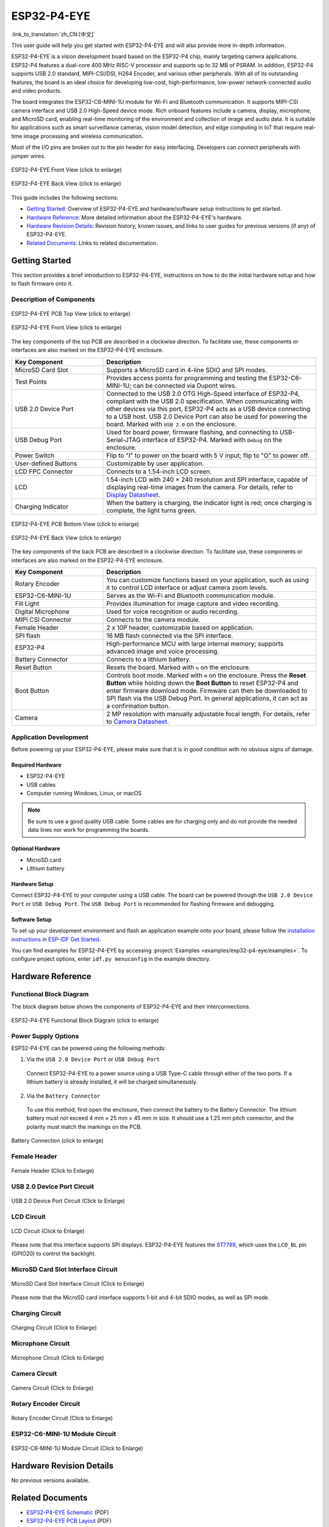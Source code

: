============
ESP32-P4-EYE
============

:link_to_translation:`zh_CN:[中文]`

This user guide will help you get started with ESP32-P4-EYE and will also provide more in-depth information.

ESP32-P4-EYE is a vision development board based on the ESP32-P4 chip, mainly targeting camera applications. ESP32-P4 features a dual-core 400 MHz RISC-V processor and supports up to 32 MB of PSRAM. In addition, ESP32-P4 supports USB 2.0 standard, MIPI-CSI/DSI, H264 Encoder, and various other peripherals. With all of its outstanding features, the board is an ideal choice for developing low-cost, high-performance, low-power network-connected audio and video products.

The board integrates the ESP32-C6-MINI-1U module for Wi-Fi and Bluetooth communication. It supports MIPI-CSI camera interface and USB 2.0 High-Speed device mode. Rich onboard features include a camera, display, microphone, and MicroSD card, enabling real-time monitoring of the environment and collection of image and audio data. It is suitable for applications such as smart surveillance cameras, vision model detection, and edge computing in IoT that require real-time image processing and wireless communication.

Most of the I/O pins are broken out to the pin header for easy interfacing. Developers can connect peripherals with jumper wires.

.. figure:: ../../_static/esp32-p4-eye/pic_product_esp32_p4_eye_back.png
   :alt: ESP32-P4-EYE Front View (click to enlarge)
   :scale: 18%
   :figclass: align-center

   ESP32-P4-EYE Front View (click to enlarge)

.. figure:: ../../_static/esp32-p4-eye/pic_product_esp32_p4_eye_front.png
   :alt: ESP32-P4-EYE Back View (click to enlarge)
   :scale: 18%
   :figclass: align-center

   ESP32-P4-EYE Back View (click to enlarge)

This guide includes the following sections:

- `Getting Started`_: Overview of ESP32-P4-EYE and hardware/software setup instructions to get started.
- `Hardware Reference`_: More detailed information about the ESP32-P4-EYE's hardware.
- `Hardware Revision Details`_: Revision history, known issues, and links to user guides for previous versions (if any) of ESP32-P4-EYE.
- `Related Documents`_: Links to related documentation.

.. _Getting-started:

Getting Started
===============

This section provides a brief introduction to ESP32-P4-EYE, instructions on how to do the initial hardware setup and how to flash firmware onto it.

Description of Components
-------------------------

.. figure:: ../../_static/esp32-p4-eye/pic_board_top_label.png
   :alt: ESP32-P4-EYE PCB Top View (click to enlarge)
   :scale: 65%
   :figclass: align-center

   ESP32-P4-EYE PCB Top View (click to enlarge)

.. figure:: ../../_static/esp32-p4-eye/esp32_p4_eye_back_marked.png
   :alt: ESP32-P4-EYE Front View (click to enlarge)
   :scale: 65%
   :figclass: align-center

   ESP32-P4-EYE Front View (click to enlarge)

The key components of the top PCB are described in a clockwise direction. To facilitate use, these components or interfaces are also marked on the ESP32-P4-EYE enclosure.

.. list-table::
   :widths: 30 70
   :header-rows: 1

   * - Key Component
     - Description
   * - MicroSD Card Slot
     - Supports a MicroSD card in 4-line SDIO and SPI modes.
   * - Test Points
     - Provides access points for programming and testing the ESP32-C6-MINI-1U; can be connected via Dupont wires.
   * - USB 2.0 Device Port
     - Connected to the USB 2.0 OTG High-Speed interface of ESP32-P4, compliant with the USB 2.0 specification. When communicating with other devices via this port, ESP32-P4 acts as a USB device connecting to a USB host. USB 2.0 Device Port can also be used for powering the board.  Marked with ``USB 2.0`` on the enclosure.
   * - USB Debug Port
     - Used for board power, firmware flashing, and connecting to USB-Serial-JTAG interface of ESP32-P4. Marked with ``Debug`` on the enclosure.
   * - Power Switch
     - Flip to "I" to power on the board with 5 V input; flip to "O" to power off.
   * - User-defined Buttons
     - Customizable by user application.
   * - LCD FPC Connector
     - Connects to a 1.54-inch LCD screen.
   * - LCD
     - 1.54-inch LCD with 240 × 240 resolution and SPI interface, capable of displaying real-time images from the camera. For details, refer to `Display Datasheet`_.
   * - Charging Indicator
     - When the battery is charging, the indicator light is red; once charging is complete, the light turns green.

.. figure:: ../../_static/esp32-p4-eye/pic_board_bottom_label.png
   :alt: ESP32-P4-EYE PCB Bottom View (click to enlarge)
   :scale: 65%
   :figclass: align-center

   ESP32-P4-EYE PCB Bottom View (click to enlarge)

.. figure:: ../../_static/esp32-p4-eye/esp32_p4_eye_front_marked.png
   :alt: ESP32-P4-EYE Back View (click to enlarge)
   :scale: 65%
   :figclass: align-center

   ESP32-P4-EYE Back View (click to enlarge)

The key components of the back PCB are described in a clockwise direction. To facilitate use, these components or interfaces are also marked on the ESP32-P4-EYE enclosure.

.. list-table::
   :widths: 30 70
   :header-rows: 1

   * - Key Component
     - Description
   * - Rotary Encoder
     - You can customize functions based on your application, such as using it to control LCD interface or adjust camera zoom levels.
   * - ESP32-C6-MINI-1U
     - Serves as the Wi-Fi and Bluetooth communication module.
   * - Fill Light
     - Provides illumination for image capture and video recording.
   * - Digital Microphone
     - Used for voice recognition or audio recording.
   * - MIPI CSI Connector
     - Connects to the camera module.
   * - Female Header
     - 2 x 10P header, customizable based on application.
   * - SPI flash
     - 16 MB flash connected via the SPI interface.
   * - ESP32-P4
     - High-performance MCU with large internal memory; supports advanced image and voice processing.
   * - Battery Connector
     - Connects to a lithium battery.
   * - Reset Button
     - Resets the board. Marked with ``↻`` on the enclosure.
   * - Boot Button
     - Controls boot mode. Marked with ``⚙`` on the enclosure. Press the **Reset Button** while holding down the **Boot Button** to reset ESP32-P4 and enter firmware download mode. Firmware can then be downloaded to SPI flash via the USB Debug Port. In general applications, it can act as a confirmation button.
   * - Camera
     - 2 MP resolution with manually adjustable focal length. For details, refer to `Camera Datasheet`_.

Application Development
-----------------------

Before powering up your ESP32-P4-EYE, please make sure that it is in good condition with no obvious signs of damage.

Required Hardware
^^^^^^^^^^^^^^^^^

- ESP32-P4-EYE
- USB cables
- Computer running Windows, Linux, or macOS

.. note::

  Be sure to use a good quality USB cable. Some cables are for charging only and do not provide the needed data lines nor work for programming the boards.

Optional Hardware
^^^^^^^^^^^^^^^^^

- MicroSD card
- Lithium battery

Hardware Setup
^^^^^^^^^^^^^^

Connect ESP32-P4-EYE to your computer using a USB cable. The board can be powered through the ``USB 2.0 Device Port`` or ``USB Debug Port``. The ``USB Debug Port`` is recommended for flashing firmware and debugging.

Software Setup
^^^^^^^^^^^^^^

To set up your development environment and flash an application example onto your board, please follow the `installation instructions <https://docs.espressif.com/projects/esp-idf/en/latest/esp32p4/get-started/index.html#installation>`__ in `ESP-IDF Get Started <https://docs.espressif.com/projects/esp-idf/en/latest/esp32p4/get-started/index.html>`__.

You can find examples for ESP32-P4-EYE by accessing :project:`Examples <examples/esp32-p4-eye/examples>`. To configure project options, enter ``idf.py menuconfig`` in the example directory.

.. _Hardware-reference:

Hardware Reference
==================

Functional Block Diagram
------------------------

The block diagram below shows the components of ESP32-P4-EYE and their interconnections.

.. figure:: ../../_static/esp32-p4-eye/sch_function_block.png
   :alt: ESP32-P4-EYE Functional Block Diagram (click to enlarge)
   :scale: 60%
   :figclass: align-center

   ESP32-P4-EYE Functional Block Diagram (click to enlarge)

Power Supply Options
--------------------

ESP32-P4-EYE can be powered using the following methods:

1. Via the ``USB 2.0 Device Port`` or ``USB Debug Port``

  Connect ESP32-P4-EYE to a power source using a USB Type-C cable through either of the two ports. If a lithium battery is already installed, it will be charged simultaneously.

2. Via the ``Battery Connector``

  To use this method, first open the enclosure, then connect the battery to the Battery Connector. The lithium battery must not exceed 4 mm × 25 mm × 45 mm in size. It should use a 1.25 mm pitch connector, and the polarity must match the markings on the PCB.

.. figure:: ../../_static/esp32-p4-eye/pic_board_battery_label.png
   :alt: Battery Connection (click to enlarge)
   :figclass: align-center

   Battery Connection (click to enlarge)

Female Header
-------------

.. figure:: ../../_static/esp32-p4-eye/p4_board_empty_pin.png
   :alt: Female Header (Click to Enlarge)
   :scale: 60%
   :figclass: align-center

   Female Header (Click to Enlarge)

USB 2.0 Device Port Circuit
---------------------------

.. figure:: ../../_static/esp32-p4-eye/sch_usb_high_speed.png
   :alt: USB 2.0 Device Port Circuit (Click to Enlarge)
   :scale: 70%
   :figclass: align-center

   USB 2.0 Device Port Circuit (Click to Enlarge)

LCD Circuit
-----------

.. figure:: ../../_static/esp32-p4-eye/sch_interface_lcd.png
   :alt: LCD Circuit (Click to Enlarge)
   :scale: 70%
   :figclass: align-center

   LCD Circuit (Click to Enlarge)

Please note that this interface supports SPI displays. ESP32-P4-EYE features the `ST7789 <https://dl.espressif.com/AE/esp-dev-kits/ST7789VW芯片手册.pdf>`_, which uses the ``LCD_BL`` pin (GPIO20) to control the backlight.

MicroSD Card Slot Interface Circuit
-----------------------------------

.. figure:: ../../_static/esp32-p4-eye/sch_micro_sd_slot.png
   :alt: MicroSD Card Slot Interface Circuit (Click to Enlarge)
   :scale: 70%
   :figclass: align-center

   MicroSD Card Slot Interface Circuit (Click to Enlarge)

Please note that the MicroSD card interface supports 1-bit and 4-bit SDIO modes, as well as SPI mode.

Charging Circuit
----------------

.. figure:: ../../_static/esp32-p4-eye/sch_charge_circuit.png
   :alt: Charging Circuit (Click to Enlarge)
   :scale: 70%
   :figclass: align-center

   Charging Circuit (Click to Enlarge)

Microphone Circuit
------------------

.. figure:: ../../_static/esp32-p4-eye/sch_interface_mic.png
   :alt: Microphone Circuit (Click to Enlarge)
   :scale: 100%
   :figclass: align-center

   Microphone Circuit (Click to Enlarge)

Camera Circuit
--------------

.. figure:: ../../_static/esp32-p4-eye/sch_interface_camera.png
   :alt: Camera Circuit (Click to Enlarge)
   :scale: 80%
   :figclass: align-center

   Camera Circuit (Click to Enlarge)

Rotary Encoder Circuit
----------------------

.. figure:: ../../_static/esp32-p4-eye/sch_interface_encoder.png
   :alt: Rotary Encoder Circuit (Click to Enlarge)
   :scale: 100%
   :figclass: align-center

   Rotary Encoder Circuit (Click to Enlarge)

ESP32-C6-MINI-1U Module Circuit
-------------------------------

.. figure:: ../../_static/esp32-p4-eye/sch_interface_esp32_c6.png
   :alt: ESP32-C6-MINI-1U Module Circuit (Click to Enlarge)
   :scale: 60%
   :figclass: align-center

   ESP32-C6-MINI-1U Module Circuit (Click to Enlarge)

Hardware Revision Details
=========================

No previous versions available.

.. _Related-documents:

Related Documents
=================

.. only:: latex

   Please download the following documents from `the HTML version of esp-dev-kits Documentation <https://docs.espressif.com/projects/esp-dev-kits/en/latest/{IDF_TARGET_PATH_NAME}/index.html>`_.

-  `ESP32-P4-EYE Schematic`_ (PDF)
-  `ESP32-P4-EYE PCB Layout`_ (PDF)
-  `Camera Datasheet`_ (PDF)
-  `Display Datasheet`_ (PDF)
-  `ST7789VW Datasheet`_ (PDF)
-  `OV2710 Overview`_ (PDF)

.. _ESP32-P4-EYE Schematic: https://dl.espressif.com/AE/esp-dev-kits/SCH_ESP32-P4-EYE-MB_V2.3_20250416.pdf
.. _ESP32-P4-EYE PCB Layout: https://dl.espressif.com/AE/esp-dev-kits/PCB_ESP32-P4-EYE-MB_V2.2_20250314.pdf
.. _ST7789VW Datasheet: https://dl.espressif.com/AE/esp-dev-kits/ST7789VW芯片手册.pdf
.. _OV2710 Overview: https://dl.espressif.com/AE/esp-dev-kits/ov2710pbv1.1web.pdf
.. _Camera Datasheet: https://dl.espressif.com/AE/esp-dev-kits/HDF2710-47-MIPI-V2.0.pdf
.. _Display Datasheet: https://dl.espressif.com/AE/esp-dev-kits/胶铁一体ZJY154KC-IF17.pdf
